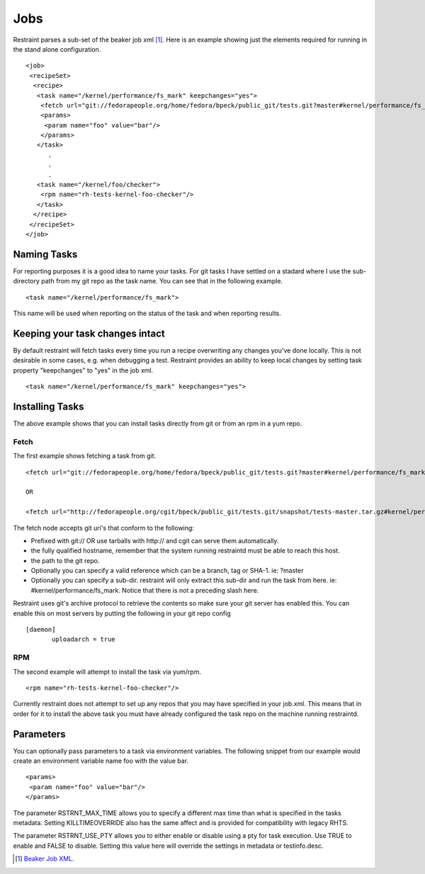 Jobs
====

Restraint parses a sub-set of the beaker job xml [#]_. Here is an example showing
just the elements required for running in the stand alone configuration.

::

 <job>
  <recipeSet>
   <recipe>
    <task name="/kernel/performance/fs_mark" keepchanges="yes">
     <fetch url="git://fedorapeople.org/home/fedora/bpeck/public_git/tests.git?master#kernel/performance/fs_mark" />
     <params>
      <param name="foo" value="bar"/>
     </params>
    </task>
       .
       .
       .
    <task name="/kernel/foo/checker">
     <rpm name="rh-tests-kernel-foo-checker"/>
    </task>
   </recipe>
  </recipeSet>
 </job>

Naming Tasks
------------

For reporting purposes it is a good idea to name your tasks.  For git tasks I have settled on a
stadard where I use the sub-directory path from my git repo as the task name. You
can see that in the following example.

::

 <task name="/kernel/performance/fs_mark">

This name will be used when reporting on the status of the task and when reporting
results.


Keeping your task changes intact
--------------------------------

By default restraint will fetch tasks every time you run a recipe overwriting
any changes you've done locally. This is not desirable in some cases, e.g. when
debugging a test. Restraint provides an ability to keep local changes by
setting task property "keepchanges" to "yes" in the job xml.

::

 <task name="/kernel/performance/fs_mark" keepchanges="yes">


Installing Tasks
----------------

The above example shows that you can install tasks directly from git or from an rpm
in a yum repo.

.. _fetch-label:

Fetch
~~~~~

The first example shows fetching a task from git.

::

 <fetch url="git://fedorapeople.org/home/fedora/bpeck/public_git/tests.git?master#kernel/performance/fs_mark" />

 OR

 <fetch url="http://fedorapeople.org/cgit/bpeck/public_git/tests.git/snapshot/tests-master.tar.gz#kernel/performance/fs_mark" />

The fetch node accepts git uri's that conform to the following:

* Prefixed with git:// OR use tarballs with http:// and cgit can serve them automatically.
* the fully qualified hostname, remember that the system running restraintd must be able to reach this host.
* the path to the git repo.
* Optionally you can specify a valid reference which can be a branch, tag or SHA-1. ie: ?master
* Optionally you can specify a sub-dir.  restraint will only extract this sub-dir and run the task from here. ie: #kernel/performance/fs_mark.  Notice that there is not a preceding slash here.

Restraint uses git's archive protocol to retrieve the contents so make sure your git server has enabled
this.  You can enable this on most servers by putting the following in your git repo config

::

 [daemon]
        uploadarch = true

RPM
~~~

The second example will attempt to install the task via yum/rpm.

::

 <rpm name="rh-tests-kernel-foo-checker"/>

Currently restraint does not attempt to set up any repos that you may have specified in
your job.xml.  This means that in order for it to install the above task you must have
already configured the task repo on the machine running restraintd.

Parameters
----------

You can optionally pass parameters to a task via environment variables.  The following snippet
from our example would create an environment variable name foo with the value bar.

::

 <params>
  <param name="foo" value="bar"/>
 </params>

The parameter RSTRNT_MAX_TIME allows you to specify a different max time than what
is specified in the tasks metadata.  Setting KILLTIMEOVERRIDE also has the same
affect and is provided for compatibility with legacy RHTS.

The parameter RSTRNT_USE_PTY allows you to either enable or disable using a pty for
task execution.  Use TRUE to enable and FALSE to disable.  Setting this value here
will override the settings in metadata or testinfo.desc.

.. [#] `Beaker Job XML <http://beaker-project.org/docs/user-guide/job-xml.html>`_.
